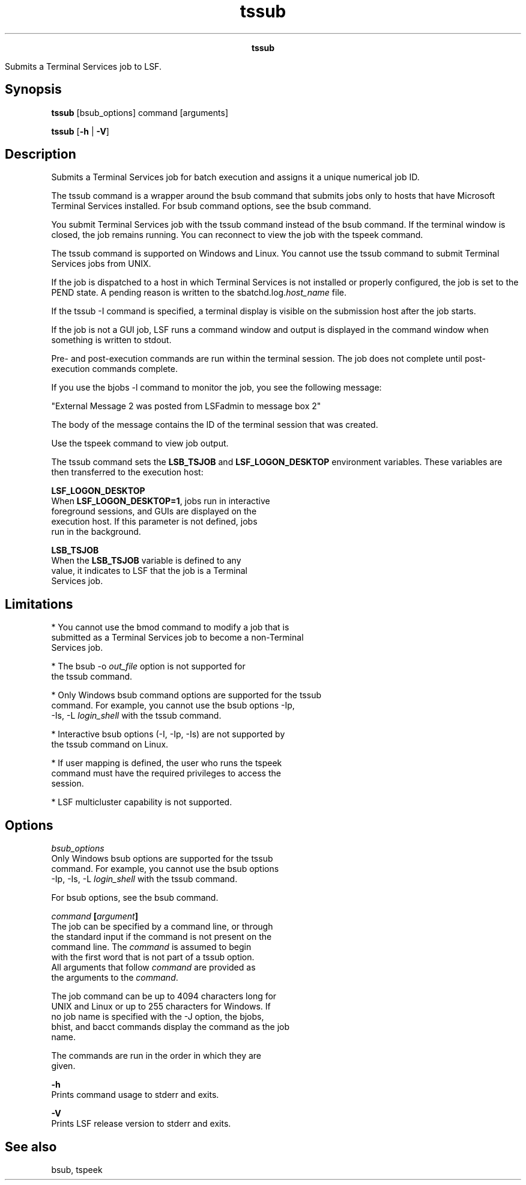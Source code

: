 
.ad l

.TH tssub 1 "July 2021" "" ""
.ll 72

.ce 1000
\fBtssub\fR
.ce 0

.sp 2
Submits a Terminal Services job to LSF.
.sp 2

.SH Synopsis

.sp 2
\fBtssub\fR [bsub_options] command [arguments]
.sp 2
\fBtssub\fR [\fB-h\fR | \fB-V\fR]
.SH Description

.sp 2
Submits a Terminal Services job for batch execution and assigns
it a unique numerical job ID.
.sp 2
The tssub command is a wrapper around the bsub command that
submits jobs only to hosts that have Microsoft Terminal Services
installed. For bsub command options, see the bsub command.
.sp 2
You submit Terminal Services job with the tssub command instead
of the bsub command. If the terminal window is closed, the job
remains running. You can reconnect to view the job with the
tspeek command.
.sp 2
The tssub command is supported on Windows and Linux. You cannot
use the tssub command to submit Terminal Services jobs from UNIX.
.sp 2
If the job is dispatched to a host in which Terminal Services is
not installed or properly configured, the job is set to the
\fRPEND\fR state. A pending reason is written to the
sbatchd.log.\fIhost_name\fR file.
.sp 2
If the tssub -I command is specified, a terminal display is
visible on the submission host after the job starts.
.sp 2
If the job is not a GUI job, LSF runs a command window and output
is displayed in the command window when something is written to
stdout.
.sp 2
Pre- and post-execution commands are run within the terminal
session. The job does not complete until post-execution commands
complete.
.sp 2
If you use the bjobs -l command to monitor the job, you see the
following message:
.sp 2
"External Message 2 was posted from LSF\lsfadmin to message box 2"
.sp 2
The body of the message contains the ID of the terminal session
that was created.
.sp 2
Use the tspeek command to view job output.
.sp 2
The tssub command sets the \fBLSB_TSJOB\fR and
\fBLSF_LOGON_DESKTOP\fR environment variables. These variables
are then transferred to the execution host:
.sp 2
\fBLSF_LOGON_DESKTOP\fR
.br
         When \fBLSF_LOGON_DESKTOP=1\fR, jobs run in interactive
         foreground sessions, and GUIs are displayed on the
         execution host. If this parameter is not defined, jobs
         run in the background.
.sp 2
\fBLSB_TSJOB\fR
.br
         When the \fBLSB_TSJOB\fR variable is defined to any
         value, it indicates to LSF that the job is a Terminal
         Services job.
.SH Limitations

.sp 2
*  You cannot use the bmod command to modify a job that is
   submitted as a Terminal Services job to become a non-Terminal
   Services job.
.sp 2
*  The \fRbsub -o \fIout_file\fR\fR option is not supported for
   the tssub command.
.sp 2
*  Only Windows bsub command options are supported for the tssub
   command. For example, you cannot use the bsub options -Ip,
   -Is, -L \fIlogin_shell\fR with the tssub command.
.sp 2
*  Interactive bsub options (-I, -Ip, -Is) are not supported by
   the tssub command on Linux.
.sp 2
*  If user mapping is defined, the user who runs the tspeek
   command must have the required privileges to access the
   session.
.sp 2
*  LSF multicluster capability is not supported.
.SH Options

.sp 2
\fB\fIbsub_options\fB\fR
.br
         Only Windows bsub options are supported for the tssub
         command. For example, you cannot use the bsub options
         -Ip, -Is, -L \fIlogin_shell\fR with the tssub command.
.sp 2
         For bsub options, see the bsub command.
.sp 2
\fB\fIcommand\fB [\fIargument\fB]\fR
.br
         The job can be specified by a command line, or through
         the standard input if the command is not present on the
         command line. The \fI command\fR is assumed to begin
         with the first word that is not part of a tssub option.
         All arguments that follow \fIcommand\fR are provided as
         the arguments to the \fIcommand\fR.
.sp 2
         The job command can be up to 4094 characters long for
         UNIX and Linux or up to 255 characters for Windows. If
         no job name is specified with the -J option, the bjobs,
         bhist, and bacct commands display the command as the job
         name.
.sp 2
         The commands are run in the order in which they are
         given.
.sp 2
\fB-h \fR
.br
         Prints command usage to stderr and exits.
.sp 2
\fB-V \fR
.br
         Prints LSF release version to stderr and exits.
.SH See also

.sp 2
bsub, tspeek